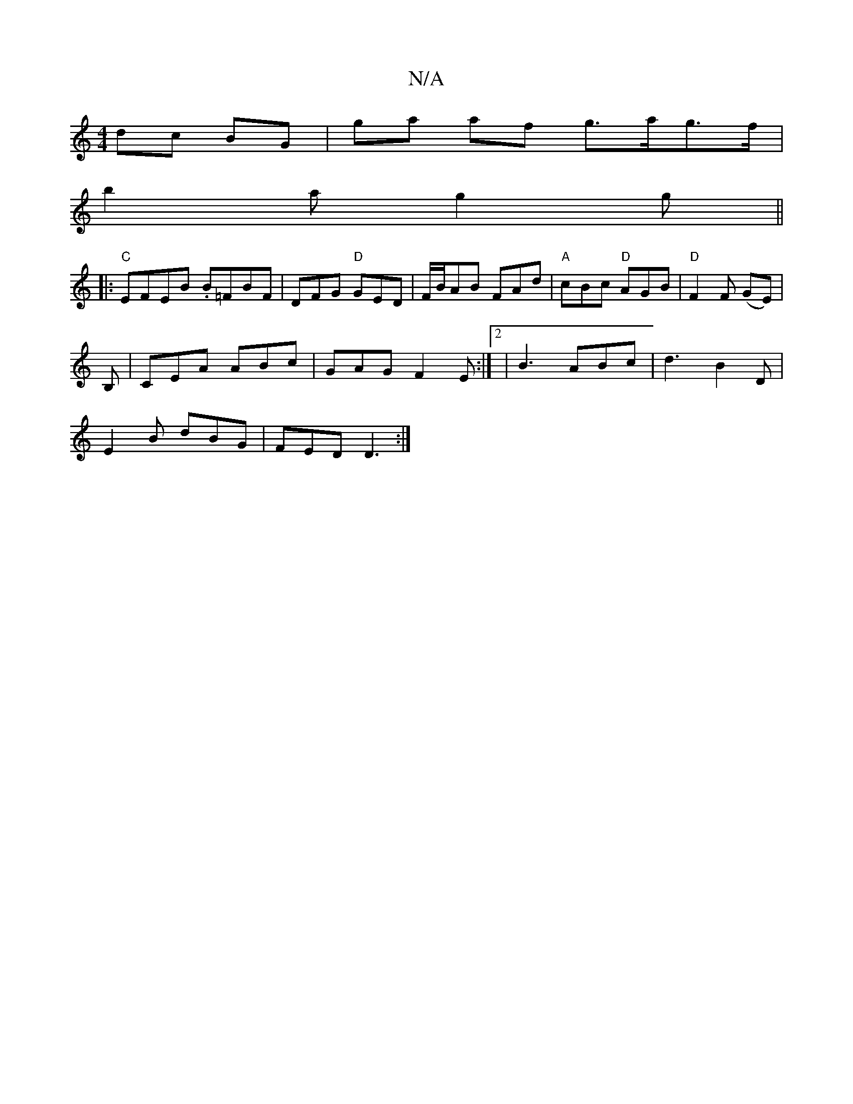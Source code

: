 X:1
T:N/A
M:4/4
R:N/A
K:Cmajor
 dc BG | ga af g>ag>f|
b2a g2 g ||
|: "C" EFEB .B=FBF-|DFG "D"GED | F/B/AB FAd | "A"cBc "D" AGB | "D"F2F (GE) |
B, | CEA ABc | GAG F2 E :|2 | B3 ABc | d3 B2 D |
E2 B dBG | FED D3 :|

|:B,4 :|
D2 C2 A2